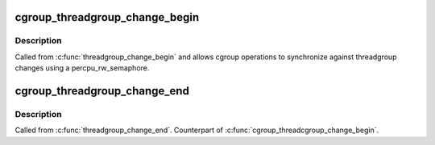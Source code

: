.. -*- coding: utf-8; mode: rst -*-
.. src-file: include/linux/cgroup-defs.h

.. _`cgroup_threadgroup_change_begin`:

cgroup_threadgroup_change_begin
===============================

.. c:function:: void cgroup_threadgroup_change_begin(struct task_struct *tsk)

    threadgroup exclusion for cgroups

    :param struct task_struct \*tsk:
        target task

.. _`cgroup_threadgroup_change_begin.description`:

Description
-----------

Called from \ :c:func:`threadgroup_change_begin`\  and allows cgroup operations to
synchronize against threadgroup changes using a percpu_rw_semaphore.

.. _`cgroup_threadgroup_change_end`:

cgroup_threadgroup_change_end
=============================

.. c:function:: void cgroup_threadgroup_change_end(struct task_struct *tsk)

    threadgroup exclusion for cgroups

    :param struct task_struct \*tsk:
        target task

.. _`cgroup_threadgroup_change_end.description`:

Description
-----------

Called from \ :c:func:`threadgroup_change_end`\ .  Counterpart of
\ :c:func:`cgroup_threadcgroup_change_begin`\ .

.. This file was automatic generated / don't edit.

